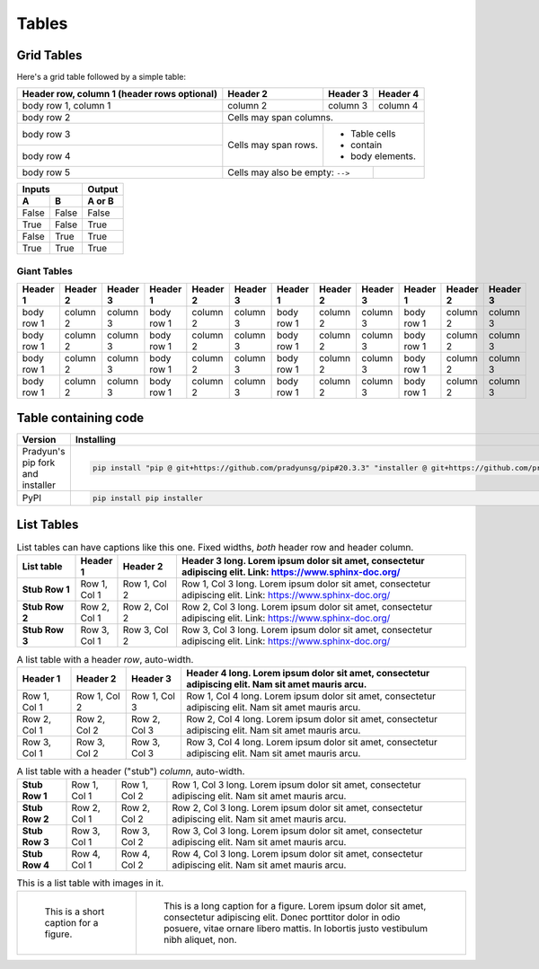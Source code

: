 ..
   Copyright (c) 2021 Pradyun Gedam
   Licensed under Creative Commons Attribution-ShareAlike 4.0 International License
   SPDX-License-Identifier: CC-BY-SA-4.0

======
Tables
======

Grid Tables
-----------

Here's a grid table followed by a simple table:

+------------------------+------------+----------+----------+
| Header row, column 1   | Header 2   | Header 3 | Header 4 |
| (header rows optional) |            |          |          |
+========================+============+==========+==========+
| body row 1, column 1   | column 2   | column 3 | column 4 |
+------------------------+------------+----------+----------+
| body row 2             | Cells may span columns.          |
+------------------------+------------+---------------------+
| body row 3             | Cells may  | - Table cells       |
+------------------------+ span rows. | - contain           |
| body row 4             |            | - body elements.    |
+------------------------+------------+----------+----------+
| body row 5             | Cells may also be     |          |
|                        | empty: ``-->``        |          |
+------------------------+-----------------------+----------+

=====  =====  ======
   Inputs     Output
------------  ------
  A      B    A or B
=====  =====  ======
False  False  False
True   False  True
False  True   True
True   True   True
=====  =====  ======

Giant Tables
^^^^^^^^^^^^

+------------+------------+-----------+------------+------------+-----------+------------+------------+-----------+------------+------------+-----------+
| Header 1   | Header 2   | Header 3  | Header 1   | Header 2   | Header 3  | Header 1   | Header 2   | Header 3  | Header 1   | Header 2   | Header 3  |
+============+============+===========+============+============+===========+============+============+===========+============+============+===========+
| body row 1 | column 2   | column 3  | body row 1 | column 2   | column 3  | body row 1 | column 2   | column 3  | body row 1 | column 2   | column 3  |
+------------+------------+-----------+------------+------------+-----------+------------+------------+-----------+------------+------------+-----------+
| body row 1 | column 2   | column 3  | body row 1 | column 2   | column 3  | body row 1 | column 2   | column 3  | body row 1 | column 2   | column 3  |
+------------+------------+-----------+------------+------------+-----------+------------+------------+-----------+------------+------------+-----------+
| body row 1 | column 2   | column 3  | body row 1 | column 2   | column 3  | body row 1 | column 2   | column 3  | body row 1 | column 2   | column 3  |
+------------+------------+-----------+------------+------------+-----------+------------+------------+-----------+------------+------------+-----------+
| body row 1 | column 2   | column 3  | body row 1 | column 2   | column 3  | body row 1 | column 2   | column 3  | body row 1 | column 2   | column 3  |
+------------+------------+-----------+------------+------------+-----------+------------+------------+-----------+------------+------------+-----------+

Table containing code
---------------------

==================================== ===========================================
Version                              Installing
==================================== ===========================================
Pradyun's pip fork and installer     .. code-block:: bash

                                        pip install "pip @ git+https://github.com/pradyunsg/pip#20.3.3" "installer @ git+https://github.com/pradyunsg/installer"

PyPI                                 .. code-block:: bash

                                        pip install pip installer

==================================== ===========================================

List Tables
-----------

.. list-table:: List tables can have captions like this one. Fixed widths, *both* header row and header column.
    :widths: 10 5 10 50
    :header-rows: 1
    :stub-columns: 1

    * - List table
      - Header 1
      - Header 2
      - Header 3 long. Lorem ipsum dolor sit amet, consectetur adipiscing elit. Link: https://www.sphinx-doc.org/
    * - Stub Row 1
      - Row 1, Col 1
      - Row 1, Col 2
      - Row 1, Col 3 long. Lorem ipsum dolor sit amet, consectetur adipiscing elit. Link: https://www.sphinx-doc.org/
    * - Stub Row 2
      - Row 2, Col 1
      - Row 2, Col 2
      - Row 2, Col 3 long. Lorem ipsum dolor sit amet, consectetur adipiscing elit. Link: https://www.sphinx-doc.org/
    * - Stub Row 3
      - Row 3, Col 1
      - Row 3, Col 2
      - Row 3, Col 3 long. Lorem ipsum dolor sit amet, consectetur adipiscing elit. Link: https://www.sphinx-doc.org/

.. list-table:: A list table with a header *row*, auto-width.
    :header-rows: 1

    * - Header 1
      - Header 2
      - Header 3
      - Header 4 long. Lorem ipsum dolor sit amet, consectetur adipiscing elit. Nam sit amet mauris arcu.
    * - Row 1, Col 1
      - Row 1, Col 2
      - Row 1, Col 3
      - Row 1, Col 4 long. Lorem ipsum dolor sit amet, consectetur adipiscing elit. Nam sit amet mauris arcu.
    * - Row 2, Col 1
      - Row 2, Col 2
      - Row 2, Col 3
      - Row 2, Col 4 long. Lorem ipsum dolor sit amet, consectetur adipiscing elit. Nam sit amet mauris arcu.
    * - Row 3, Col 1
      - Row 3, Col 2
      - Row 3, Col 3
      - Row 3, Col 4 long. Lorem ipsum dolor sit amet, consectetur adipiscing elit. Nam sit amet mauris arcu.

.. list-table:: A list table with a header ("stub") *column*, auto-width.
    :stub-columns: 1

    * - Stub Row 1
      - Row 1, Col 1
      - Row 1, Col 2
      - Row 1, Col 3 long. Lorem ipsum dolor sit amet, consectetur adipiscing elit. Nam sit amet mauris arcu.
    * - Stub Row 2
      - Row 2, Col 1
      - Row 2, Col 2
      - Row 2, Col 3 long. Lorem ipsum dolor sit amet, consectetur adipiscing elit. Nam sit amet mauris arcu.
    * - Stub Row 3
      - Row 3, Col 1
      - Row 3, Col 2
      - Row 3, Col 3 long. Lorem ipsum dolor sit amet, consectetur adipiscing elit. Nam sit amet mauris arcu.
    * - Stub Row 4
      - Row 4, Col 1
      - Row 4, Col 2
      - Row 4, Col 3 long. Lorem ipsum dolor sit amet, consectetur adipiscing elit. Nam sit amet mauris arcu.

.. list-table:: This is a list table with images in it.

    * - .. figure:: https://picsum.photos/200/200

           This is a short caption for a figure.

      - .. figure:: https://picsum.photos/200/200

           This is a long caption for a figure. Lorem ipsum dolor sit amet, consectetur adipiscing elit.
           Donec porttitor dolor in odio posuere, vitae ornare libero mattis. In lobortis justo vestibulum nibh aliquet, non.
